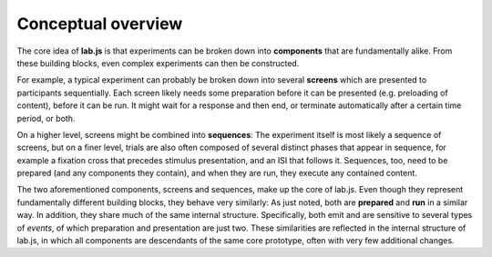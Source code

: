 Conceptual overview
===================

The core idea of **lab.js** is that experiments can be broken down into
**components** that are fundamentally alike. From these building blocks, even
complex experiments can then be constructed.

For example, a typical experiment can probably be broken down into several
**screens** which are presented to participants sequentially. Each screen likely
needs some preparation before it can be presented (e.g. preloading of content),
before it can be run. It might wait for a response and then end, or terminate
automatically after a certain time period, or both.

On a higher level, screens might be combined into **sequences**: The experiment
itself is most likely a sequence of screens, but on a finer level, trials are
also often composed of several distinct phases that appear in sequence, for
example a fixation cross that precedes stimulus presentation, and an ISI that
follows it.
Sequences, too, need to be prepared (and any components they contain), and when
they are run, they execute any contained content.

The two aforementioned components, screens and sequences, make up the core of
lab.js. Even though they represent fundamentally different building blocks, they
behave very similarly: As just noted, both are **prepared** and **run** in a
similar way. In addition, they share much of the same internal structure.
Specifically, both emit and are sensitive to several types of *events*, of which
preparation and presentation are just two.
These similarities are reflected in the internal structure of lab.js, in which
all components are descendants of the same core prototype, often with very few
additional changes.

